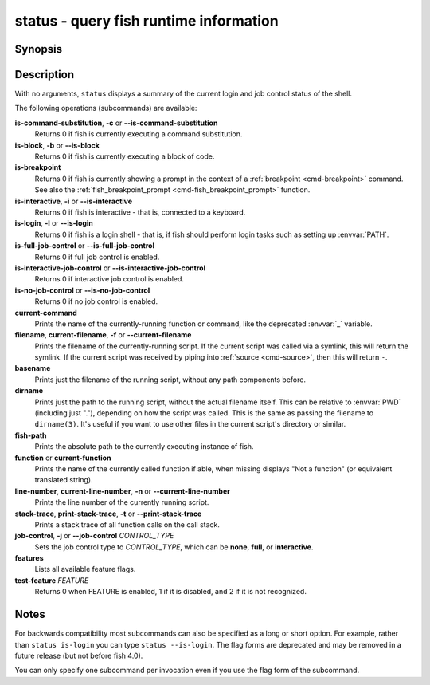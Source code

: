 .. _cmd-status:

status - query fish runtime information
=======================================

Synopsis
--------

.. synopsis::

    status
    status is-login
    status is-interactive
    status is-block
    status is-breakpoint
    status is-command-substitution
    status is-no-job-control
    status is-full-job-control
    status is-interactive-job-control
    status current-command
    status filename
    status basename
    status dirname
    status fish-path
    status function
    status line-number
    status stack-trace
    status job-control CONTROL_TYPE
    status features
    status test-feature FEATURE

Description
-----------

With no arguments, ``status`` displays a summary of the current login and job control status of the shell.

The following operations (subcommands) are available:

**is-command-substitution**, **-c** or **--is-command-substitution**
    Returns 0 if fish is currently executing a command substitution.

**is-block**, **-b** or **--is-block**
    Returns 0 if fish is currently executing a block of code.

**is-breakpoint**
    Returns 0 if fish is currently showing a prompt in the context of a :ref:`breakpoint <cmd-breakpoint>` command. See also the :ref:`fish_breakpoint_prompt <cmd-fish_breakpoint_prompt>` function.

**is-interactive**, **-i** or **--is-interactive**
    Returns 0 if fish is interactive - that is, connected to a keyboard.

**is-login**, **-l** or **--is-login**
    Returns 0 if fish is a login shell - that is, if fish should perform login tasks such as setting up :envvar:`PATH`.

**is-full-job-control** or **--is-full-job-control**
    Returns 0 if full job control is enabled.

**is-interactive-job-control** or **--is-interactive-job-control**
    Returns 0 if interactive job control is enabled.

**is-no-job-control** or **--is-no-job-control**
    Returns 0 if no job control is enabled.

**current-command**
    Prints the name of the currently-running function or command, like the deprecated :envvar:`_` variable.

**filename**, **current-filename**, **-f** or **--current-filename**
    Prints the filename of the currently-running script. If the current script was called via a symlink, this will return the symlink. If the current script was received by piping into :ref:`source <cmd-source>`, then this will return ``-``.

**basename**
    Prints just the filename of the running script, without any path components before.

**dirname**
    Prints just the path to the running script, without the actual filename itself. This can be relative to :envvar:`PWD` (including just "."), depending on how the script was called. This is the same as passing the filename to ``dirname(3)``. It's useful if you want to use other files in the current script's directory or similar.

**fish-path**
    Prints the absolute path to the currently executing instance of fish.

**function** or **current-function**
    Prints the name of the currently called function if able, when missing displays "Not a function" (or equivalent translated string).

**line-number**, **current-line-number**, **-n** or **--current-line-number**
    Prints the line number of the currently running script.

**stack-trace**, **print-stack-trace**, **-t** or **--print-stack-trace**
    Prints a stack trace of all function calls on the call stack.

**job-control**, **-j** or **--job-control** *CONTROL_TYPE*
    Sets the job control type to *CONTROL_TYPE*, which can be **none**, **full**, or **interactive**.

**features**
    Lists all available feature flags.

**test-feature** *FEATURE*
    Returns 0 when FEATURE is enabled, 1 if it is disabled, and 2 if it is not recognized.

Notes
-----

For backwards compatibility most subcommands can also be specified as a long or short option. For example, rather than ``status is-login`` you can type ``status --is-login``. The flag forms are deprecated and may be removed in a future release (but not before fish 4.0).

You can only specify one subcommand per invocation even if you use the flag form of the subcommand.
